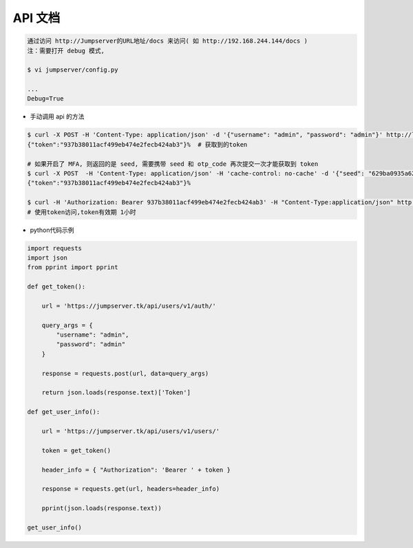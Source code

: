 API 文档
==========================

.. code-block:: shell

    通过访问 http://Jumpserver的URL地址/docs 来访问( 如 http://192.168.244.144/docs )
    注：需要打开 debug 模式,

    $ vi jumpserver/config.py

    ...
    Debug=True


- 手动调用 api 的方法

.. code-block:: shell

    $ curl -X POST -H 'Content-Type: application/json' -d '{"username": "admin", "password": "admin"}' http://localhost/api/users/v1/auth/  # 获取token
    {"token":"937b38011acf499eb474e2fecb424ab3"}%  # 获取到的token

    # 如果开启了 MFA, 则返回的是 seed, 需要携带 seed 和 otp_code 再次提交一次才能获取到 token
    $ curl -X POST  -H 'Content-Type: application/json' -H 'cache-control: no-cache' -d '{"seed": "629ba0935a624bd9b21e31c19e0cc8cb", "otp_code": "202123"}'
    {"token":"937b38011acf499eb474e2fecb424ab3"}%

    $ curl -H 'Authorization: Bearer 937b38011acf499eb474e2fecb424ab3' -H "Content-Type:application/json" http://localhost/api/users/v1/users/
    # 使用token访问,token有效期 1小时

- python代码示例

.. code-block:: python

    import requests
    import json
    from pprint import pprint

    def get_token():

        url = 'https://jumpserver.tk/api/users/v1/auth/'

        query_args = {
            "username": "admin",
            "password": "admin"
        }

        response = requests.post(url, data=query_args)

        return json.loads(response.text)['Token']

    def get_user_info():

        url = 'https://jumpserver.tk/api/users/v1/users/'

        token = get_token()

        header_info = { "Authorization": 'Bearer ' + token }

        response = requests.get(url, headers=header_info)

        pprint(json.loads(response.text))

    get_user_info()
